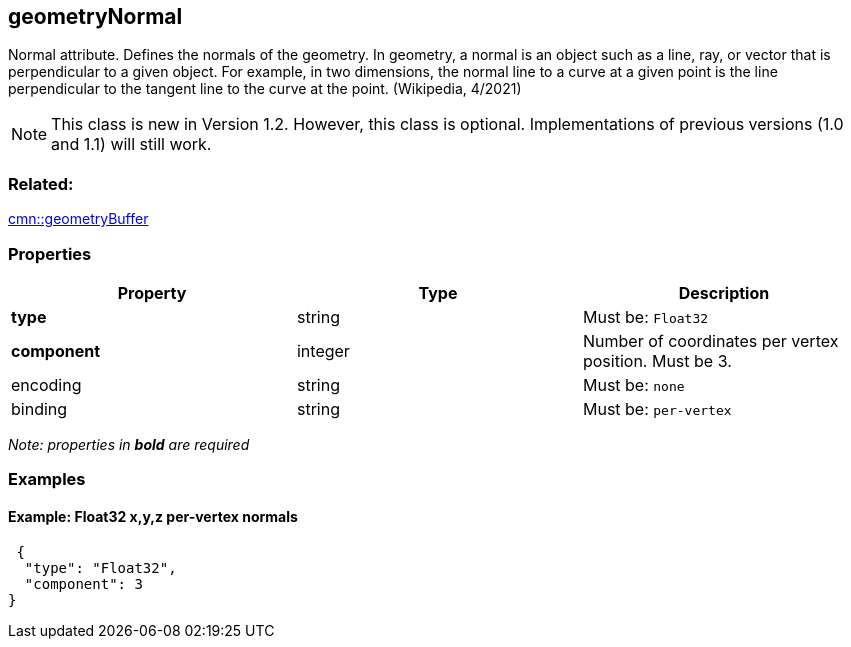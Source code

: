== geometryNormal

Normal attribute. Defines the normals of the geometry. In geometry, a normal is an object such as a line, ray, or vector that is perpendicular to a given object. For example, in two dimensions, the normal line to a curve at a given point is the line perpendicular to the tangent line to the curve at the point. (Wikipedia, 4/2021)

NOTE: This class is new in Version 1.2. However, this class is optional. Implementations of previous versions (1.0 and 1.1) will still work.

=== Related:

link:geometryBuffer.cmn.adoc[cmn::geometryBuffer]

=== Properties

[cols=",,",options="header",]
|===
|Property |Type |Description
| *type* | string | Must be: `Float32`
| *component* | integer | Number of coordinates per vertex position. Must be 3. 
| encoding | string | Must be: `none`
| binding | string | Must be: `per-vertex`
|===

_Note: properties in *bold* are required_

=== Examples

==== Example: Float32 x,y,z *per-vertex* normals

[source,json]
----
 {
  "type": "Float32",
  "component": 3
} 
----
